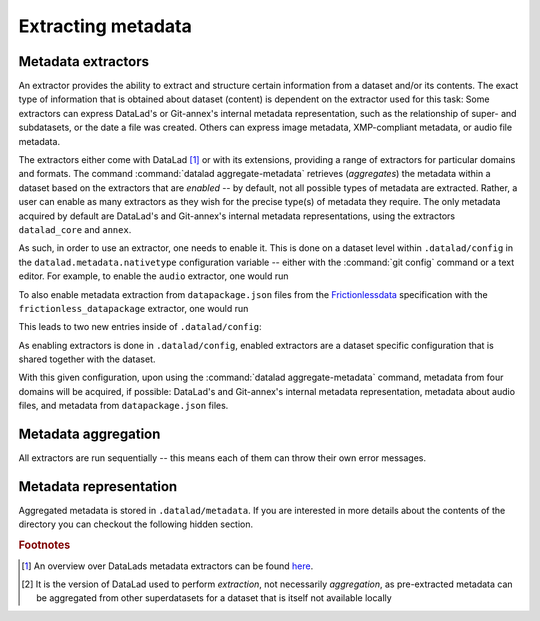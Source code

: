 .. _meta:

Extracting metadata
-------------------

.. todo::

   - explain the concept of an extractor
   - showcase metadata extraction in the longnow subdataset
   - talk about the datalad-metalad extension. Possibly have a reference to some yet
     unwritten part about extensions.
   - commands to introduce: meta-dump (instead of metadata), meta-extract, meta-aggregate
   - make a point about metadata for potentially all kinds of domains, find examples on how to
     make use of them, mention Google dataset search.

Metadata extractors
^^^^^^^^^^^^^^^^^^^

An extractor provides the ability to extract and structure certain
information from a dataset and/or its contents. The exact type of
information that is obtained about dataset (content) is dependent
on the extractor used for this task: Some extractors can express
DataLad's or Git-annex's internal metadata representation, such
as the relationship of super- and subdatasets, or the date a file was
created. Others can express image metadata, XMP-compliant metadata,
or audio file metadata.

The extractors either come with DataLad [#f1]_ or with its extensions,
providing a range of extractors for particular domains and formats.
The command :command:`datalad aggregate-metadata` retrieves (*aggregates*)
the metadata within a dataset based on the extractors that are
*enabled* -- by default, not all possible types of metadata are
extracted. Rather, a user can enable as many extractors as they
wish for the precise type(s) of metadata they require. The only
metadata acquired by default are DataLad's and Git-annex's internal
metadata representations, using the extractors ``datalad_core`` and
``annex``.

As such, in order to use an extractor, one needs to enable it. This
is done on a dataset level within ``.datalad/config`` in the
``datalad.metadata.nativetype`` configuration variable -- either with
the :command:`git config` command or a text editor. For example, to
enable the ``audio`` extractor, one would run

.. runrecord:: _examples/DL-101-151-101
   :language: console
   :workdir: dl-101/tmp

   $ git config -f .datalad/config --add datalad.metadata.nativetype audio

To also enable metadata extraction from ``datapackage.json`` files from
the `Frictionlessdata <https://frictionlessdata.io/specs/data-package/>`_
specification with the ``frictionless_datapackage`` extractor, one would
run

.. runrecord:: _examples/DL-101-151-102
   :language: console
   :workdir: dl-101/tmp

   $ git config -f .datalad/config --add datalad.metadata.nativetype frictionless_datapackage

This leads to two new entries inside of ``.datalad/config``:

.. runrecord:: _examples/DL-101-151-103
   :language: console
   :workdir: dl-101/tmp

As enabling extractors is done in ``.datalad/config``, enabled extractors
are a dataset specific configuration that is shared together with
the dataset.

With this given configuration, upon using the
:command:`datalad aggregate-metadata` command,
metadata from four domains will be acquired, if possible:
DataLad's and Git-annex's internal metadata representation, metadata
about audio files, and metadata from ``datapackage.json`` files.

Metadata aggregation
^^^^^^^^^^^^^^^^^^^^

All extractors are run sequentially -- this means each of them can
throw their own error messages.

Metadata representation
^^^^^^^^^^^^^^^^^^^^^^^

Aggregated metadata is stored in ``.datalad/metadata``. If you are interested
in more details about the contents of the directory you can checkout the
following hidden section.


.. findoutmore:: Metadata representation in detail

   There are two main elements inside of ``.datalad/metadata``:

   - a metadata inventory ``aggregate_v1.json``, and
   - a store for metadata "objects"

   .. runrecord:: _examples/DL-101-151-120
      :language: console
      :workdir: dl-101/tmp

      $ tree --filelimit=5

   The file ``aggregate_v1.json`` (the inventory) is a JSON file. It contains
   (nested) dictionaries with ``key:value`` pairs. Within one top-level dictionary,
   each subdataset and the superdataset has an individual record. The relative
   path to the dataset from the superdataset is the key for this record, and each
   record is a dictionary that contains the following elements with information
   related to the given dataset:

   - id: the datasets :term:`UUID`.
   - refcommit: The :term:`shasum` of the last metadata-relevant commit in the
     history of the dataset. Metadata-relevant commits are any commits that modify
     dataset content that is not exclusively concerning DataLad’s own internal status and configuration.
   - datalad_version: version string of the DataLad version that was used to perform the metadata extraction [#f7]_.
   - extractors: list of all enabled extractors for the dataset.
   - content_info, dataset_info: Path to the object files containing the actual metadata on the dataset
     as a whole, and on individual files in a dataset (content). Paths are to be interpreted relative to
     the inventory file, and point to the metadata object store.

   .. todo::

      example json here, as in documentation

   As such, this JSON file summarizes very high-level information about the metadata
   for a dataset, but it does not contain the actual metadata. This is stored inside
   of ``.datalad/metadata/objects``, an object store for the actual metadata managed
   by :term:`Git-annex`. The paths in the ``content_info`` and ``dataset_info``
   elements in the inventory file point to the metadata content that lives inside of
   this object store. There is one file for all dataset metadata, and one file for
   all dataset content metadata.

   .. todo::

      - about possibility for compression, and storing in Git versus Git-annex
      - JSON-LD explanation/demonstration





.. rubric:: Footnotes

.. [#f1] An overview over DataLads metadata extractors can be found
         `here <http://docs.datalad.org/en/latest/metadata.html#supported-metadata-sources>`_.

.. [#f7] It is the version of DataLad used to perform *extraction*, not necessarily *aggregation*,
         as pre-extracted metadata can be aggregated from other superdatasets for a dataset that is
         itself not available locally